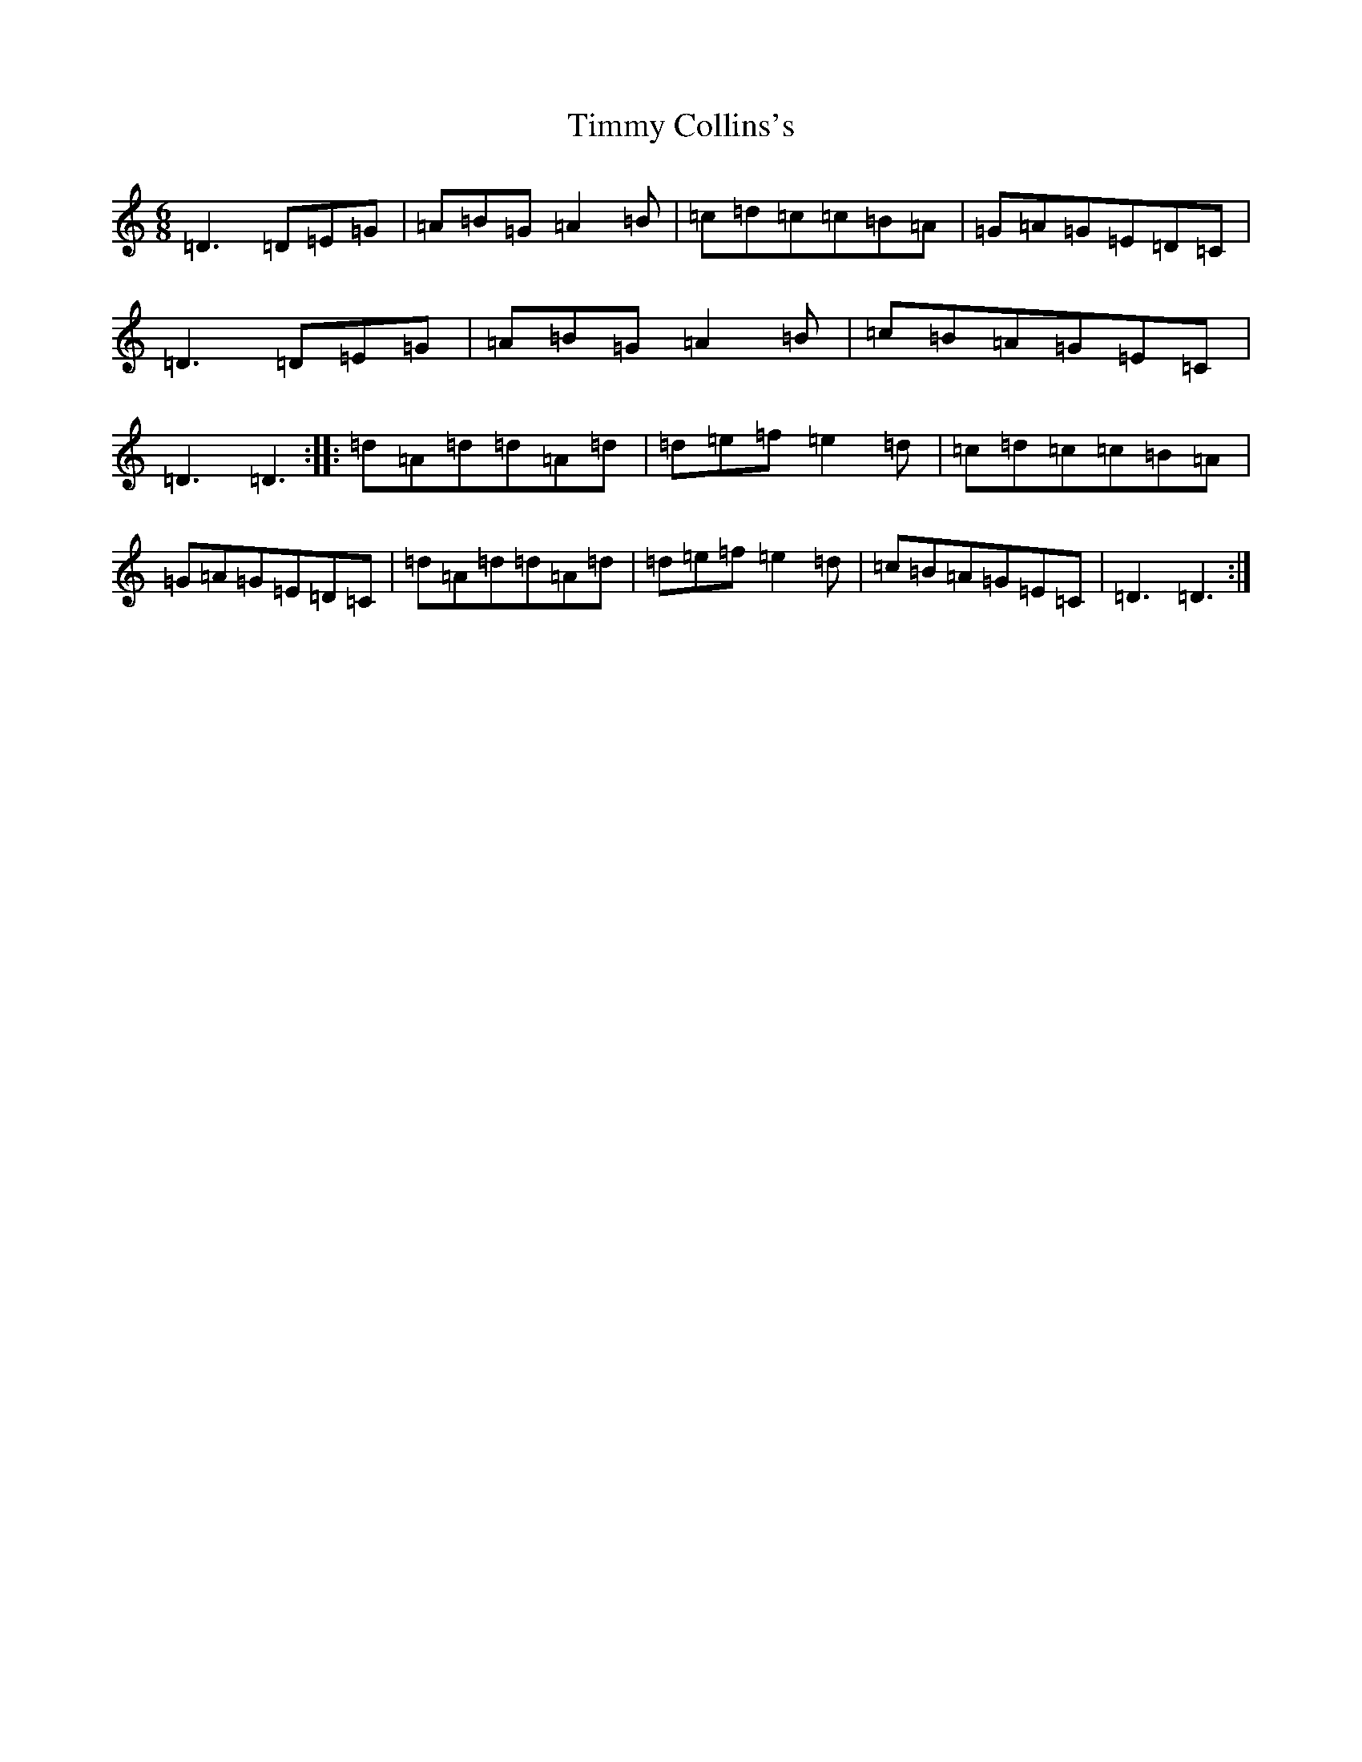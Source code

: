 X: 9479
T: Timmy Collins's
S: https://thesession.org/tunes/16608#setting31571
Z: G Major
R: slide
M:6/8
L:1/8
K: C Major
=D3=D=E=G|=A=B=G=A2=B|=c=d=c=c=B=A|=G=A=G=E=D=C|=D3=D=E=G|=A=B=G=A2=B|=c=B=A=G=E=C|=D3=D3:||:=d=A=d=d=A=d|=d=e=f=e2=d|=c=d=c=c=B=A|=G=A=G=E=D=C|=d=A=d=d=A=d|=d=e=f=e2=d|=c=B=A=G=E=C|=D3=D3:|